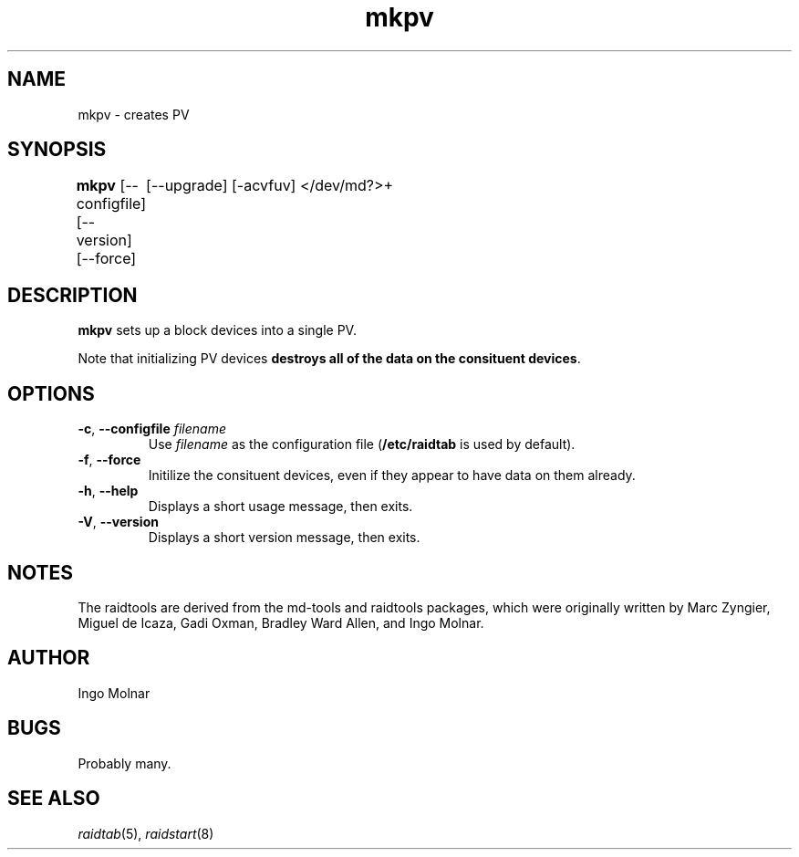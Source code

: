 .\" -*- nroff -*-
.TH mkpv 8
.SH NAME
mkpv \- creates PV
.SH SYNOPSIS
\fBmkpv\fR [--configfile] [--version] [--force]
	     [--upgrade] [-acvfuv] </dev/md?>+


.SH DESCRIPTION
\fBmkpv\fR sets up a block devices into a single PV.

Note that initializing PV devices \fBdestroys all of the data on
the consituent devices\fR. 

.SH OPTIONS
.IP "\fB-c\fP, \fB\-\-configfile\fP \fIfilename\fR"
Use \fIfilename\fR as the configuration file (\fB/etc/raidtab\fR is used
by default).

.IP "\fB\-f\fP, \fB\-\-force\fP"
Initilize the consituent devices, even if they appear to have data on
them already.

.IP "\fB\-h\fP, \fB\-\-help\fP"
Displays a short usage message, then exits.

.IP "\fB\-V\fP, \fB\-\-version\fP"
Displays a short version message, then exits.

.SH NOTES

The raidtools are derived from the md-tools and raidtools packages, which
were originally written by Marc Zyngier, Miguel de Icaza, Gadi Oxman, 
Bradley Ward Allen, and Ingo Molnar.

.SH AUTHOR
Ingo Molnar

.SH BUGS
Probably many.

.SH SEE ALSO
.IR raidtab (5),
.IR raidstart (8)
